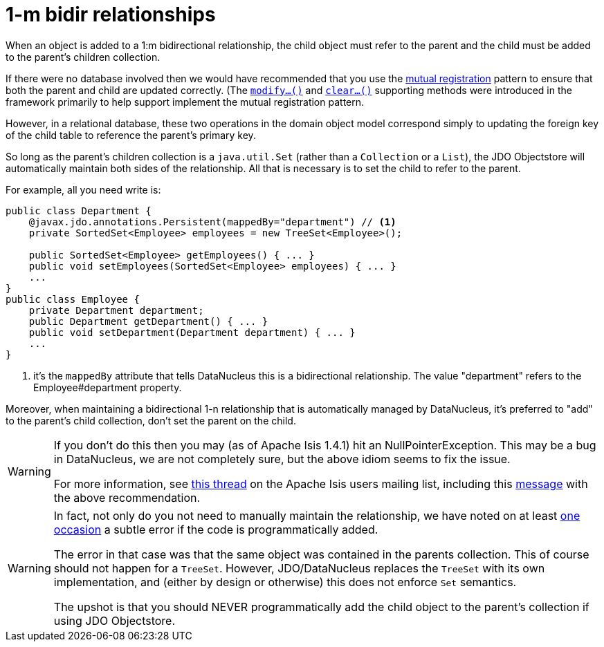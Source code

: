 [[_ug_how-tos_entity-relationships_managed-1-to-m-bidirectional-relationships]]
= 1-m bidir relationships
:Notice: Licensed to the Apache Software Foundation (ASF) under one or more contributor license agreements. See the NOTICE file distributed with this work for additional information regarding copyright ownership. The ASF licenses this file to you under the Apache License, Version 2.0 (the "License"); you may not use this file except in compliance with the License. You may obtain a copy of the License at. http://www.apache.org/licenses/LICENSE-2.0 . Unless required by applicable law or agreed to in writing, software distributed under the License is distributed on an "AS IS" BASIS, WITHOUT WARRANTIES OR  CONDITIONS OF ANY KIND, either express or implied. See the License for the specific language governing permissions and limitations under the License.
:_basedir: ../
:_imagesdir: images/



When an object is added to a 1:m bidirectional relationship, the child object must refer to the parent and the child must be added to the parent's children collection.

If there were no database involved then we would have recommended that you use the link:http://www.two-sdg.demon.co.uk/curbralan/papers/MutualRegistration.pdf[mutual registration] pattern to ensure that both the parent and child are updated correctly.  (The  xref:rg.adoc#_rg_methods_prefixes_manpage-modify[`modify...()`] and xref:rg.adoc#_rg_methods_prefixes_manpage-clear[`clear...()`] supporting methods were introduced in the framework primarily to help support implement the mutual registration pattern.

However, in a relational database, these two operations in the domain object model correspond simply to updating the foreign key of the child table to reference the parent's primary key.

So long as the parent's children collection is a `java.util.Set` (rather than a `Collection` or a `List`), the JDO Objectstore will automatically maintain both sides of the relationship. All that is necessary is to set the child to refer to the parent.

For example, all you need write is:

[source,java]
----
public class Department {
    @javax.jdo.annotations.Persistent(mappedBy="department") // <1>
    private SortedSet<Employee> employees = new TreeSet<Employee>();

    public SortedSet<Employee> getEmployees() { ... }
    public void setEmployees(SortedSet<Employee> employees) { ... }
    ...
}
public class Employee {
    private Department department;
    public Department getDepartment() { ... }
    public void setDepartment(Department department) { ... }
    ...
}
----
<1> it's the `mappedBy` attribute that tells DataNucleus this is a bidirectional relationship.  The value "department" refers to the Employee#department property.

Moreover, when maintaining a bidirectional 1-n relationship that is automatically managed by DataNucleus, it's preferred to "add" to the parent's child collection, don't set the parent on the child.


[WARNING]
====
If you don't do this then you may (as of Apache Isis 1.4.1) hit an NullPointerException. This may be a bug in DataNucleus, we are not completely sure, but the above idiom seems to fix the issue.

For more information, see http://isis.markmail.org/thread/ipu2lzqqikqdglox[this thread] on the Apache Isis users mailing list, including this http://markmail.org/message/hblptpw675mlw723[message] with the above recommendation.
====


[WARNING]
====
In fact, not only do you not need to manually maintain the relationship, we have noted on at least http://markmail.org/message/agnwmzocvdfht32f[one occasion] a subtle error if the code is programmatically added.

The error in that case was that the same object was contained in the parents collection. This of course should not happen for a `TreeSet`. However, JDO/DataNucleus replaces the `TreeSet` with its own implementation, and (either by design or otherwise) this does not enforce `Set` semantics.

The upshot is that you should NEVER programmatically add the child object to the parent's collection if using JDO Objectstore.
====



